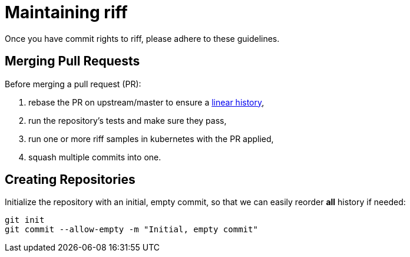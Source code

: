 = Maintaining riff

Once you have commit rights to riff, please adhere to these guidelines.

== Merging Pull Requests

Before merging a pull request (PR):

. rebase the PR on upstream/master to ensure a https://stackoverflow.com/questions/20348629/what-are-advantages-of-keeping-linear-history-in-git[linear history],
. run the repository’s tests and make sure they pass,
. run one or more riff samples in kubernetes with the PR applied,
. squash multiple commits into one.

== Creating Repositories

Initialize the repository with an initial, empty commit, so that we can easily reorder *all* history if needed:

[source, bash]
----
git init
git commit --allow-empty -m "Initial, empty commit"
----

